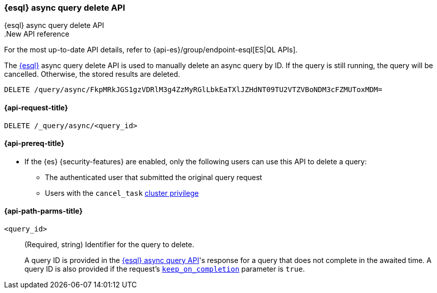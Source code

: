 [[esql-async-query-delete-api]]
=== {esql} async query delete API
++++
<titleabbrev>{esql} async query delete API</titleabbrev>
++++

..New API reference
[sidebar]
--
For the most up-to-date API details, refer to {api-es}/group/endpoint-esql[ES|QL APIs].
--

The <<esql,{esql}>> async query delete API is used to manually delete an async query
by ID. If the query is still running, the query will be cancelled. Otherwise,
the stored results are deleted.

[source,console]
----
DELETE /query/async/FkpMRkJGS1gzVDRlM3g4ZzMyRGlLbkEaTXlJZHdNT09TU2VTZVBoNDM3cFZMUToxMDM=
----
// TEST[skip: no access to query ID]

[[esql-async-query-delete-api-request]]
==== {api-request-title}

`DELETE /_query/async/<query_id>`

[[esql-async-query-delete-api-prereqs]]
==== {api-prereq-title}

* If the {es} {security-features} are enabled, only the following users can
use this API to delete a query:

** The authenticated user that submitted the original query request
** Users with the `cancel_task` <<privileges-list-cluster,cluster privilege>>


[[esql-async-query-delete-api-path-params]]
==== {api-path-parms-title}

`<query_id>`::
(Required, string)
Identifier for the query to delete.
+
A query ID is provided in the <<esql-async-query-api,{esql} async query API>>'s
response for a query that does not complete in the awaited time. A query ID is
also provided if the request's <<esql-async-query-api-keep-on-completion,`keep_on_completion`>>
parameter is `true`.
